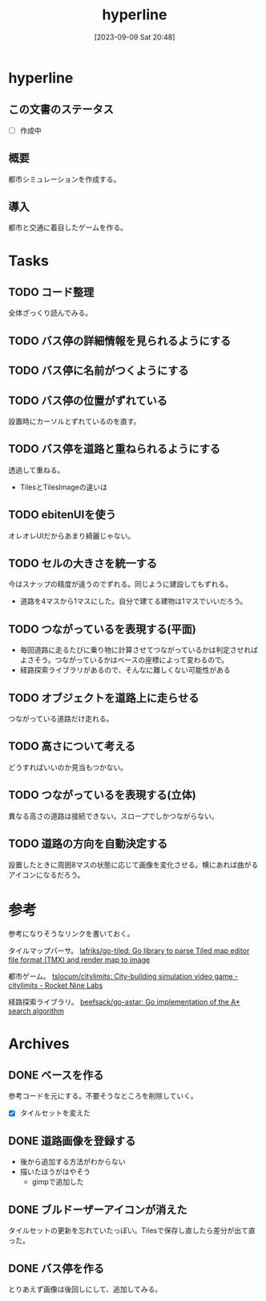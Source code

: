 #+title:      hyperline
#+date:       [2023-09-09 Sat 20:48]
#+filetags:   :hack:
#+identifier: 20230909T204817

* hyperline
** この文書のステータス
- [ ] 作成中
** 概要
都市シミュレーションを作成する。
** 導入
都市と交通に着目したゲームを作る。
* Tasks
** TODO コード整理
:LOGBOOK:
CLOCK: [2023-09-16 Sat 11:35]--[2023-09-16 Sat 12:00] =>  0:25
CLOCK: [2023-09-16 Sat 11:10]--[2023-09-16 Sat 11:35] =>  0:25
CLOCK: [2023-09-12 Tue 23:15]--[2023-09-12 Tue 23:41] =>  0:26
CLOCK: [2023-09-12 Tue 22:50]--[2023-09-12 Tue 23:15] =>  0:25
CLOCK: [2023-09-12 Tue 00:22]--[2023-09-12 Tue 00:47] =>  0:25
:END:
全体ざっくり読んでみる。
** TODO バス停の詳細情報を見られるようにする
** TODO バス停に名前がつくようにする
** TODO バス停の位置がずれている
:LOGBOOK:
CLOCK: [2023-09-11 Mon 23:45]--[2023-09-12 Tue 00:10] =>  0:25
CLOCK: [2023-09-11 Mon 22:01]--[2023-09-11 Mon 22:26] =>  0:25
:END:
設置時にカーソルとずれているのを直す。
** TODO バス停を道路と重ねられるようにする
透過して重ねる。

- TilesとTilesImageの違いは
** TODO ebitenUIを使う
オレオレUIだからあまり綺麗じゃない。
** TODO セルの大きさを統一する
:LOGBOOK:
CLOCK: [2023-09-10 Sun 19:29]--[2023-09-10 Sun 19:54] =>  0:25
:END:
今はスナップの精度が違うのでずれる。同じように建設してもずれる。

- 道路を4マスから1マスにした。自分で建てる建物は1マスでいいだろう。
** TODO つながっているを表現する(平面)
- 毎回道路に走るたびに乗り物に計算させてつながっているかは判定させればよさそう。つながっているかはベースの座標によって変わるので。
- 経路探索ライブラリがあるので、そんなに難しくない可能性がある
** TODO オブジェクトを道路上に走らせる

つながっている道路だけ走れる。
** TODO 高さについて考える
どうすればいいのか見当もつかない。
** TODO つながっているを表現する(立体)
異なる高さの道路は接続できない。スロープでしかつながらない。
** TODO 道路の方向を自動決定する
設置したときに周囲8マスの状態に応じて画像を変化させる。横にあれば曲がるアイコンになるだろう。
* 参考
参考になりそうなリンクを書いておく。

タイルマップパーサ。
[[https://github.com/lafriks/go-tiled][lafriks/go-tiled: Go library to parse Tiled map editor file format (TMX) and render map to image]]

都市ゲーム。
[[https://code.rocket9labs.com/tslocum/citylimits][tslocum/citylimits: City-building simulation video game - citylimits - Rocket Nine Labs]]

経路探索ライブラリ。
[[https://github.com/beefsack/go-astar][beefsack/go-astar: Go implementation of the A* search algorithm]]
* Archives
** DONE ベースを作る
CLOSED: [2023-09-10 Sun 17:58]
:LOGBOOK:
CLOCK: [2023-09-10 Sun 13:57]--[2023-09-10 Sun 14:22] =>  0:25
CLOCK: [2023-09-10 Sun 13:29]--[2023-09-10 Sun 13:54] =>  0:25
CLOCK: [2023-09-10 Sun 12:57]--[2023-09-10 Sun 13:22] =>  0:25
CLOCK: [2023-09-10 Sun 12:20]--[2023-09-10 Sun 12:45] =>  0:25
CLOCK: [2023-09-10 Sun 11:55]--[2023-09-10 Sun 12:20] =>  0:25
CLOCK: [2023-09-09 Sat 22:28]--[2023-09-09 Sat 22:53] =>  0:25
CLOCK: [2023-09-09 Sat 21:08]--[2023-09-09 Sat 21:33] =>  0:25
:END:
参考コードを元にする。不要そうなところを削除していく。

- [X] タイルセットを変えた
** DONE 道路画像を登録する
CLOSED: [2023-09-10 Sun 19:10]
:LOGBOOK:
CLOCK: [2023-09-10 Sun 18:29]--[2023-09-10 Sun 18:54] =>  0:25
:END:

- 後から追加する方法がわからない
- 描いたほうがはやそう
  - gimpで追加した
** DONE ブルドーザーアイコンが消えた
CLOSED: [2023-09-10 Sun 23:06]
:LOGBOOK:
CLOCK: [2023-09-10 Sun 20:11]--[2023-09-10 Sun 20:36] =>  0:25
:END:

タイルセットの更新を忘れていたっぽい。Tilesで保存し直したら差分が出て直った。
** DONE バス停を作る
CLOSED: [2023-09-11 Mon 21:59]
:LOGBOOK:
CLOCK: [2023-09-11 Mon 21:30]--[2023-09-11 Mon 21:55] =>  0:25
CLOCK: [2023-09-11 Mon 20:53]--[2023-09-11 Mon 21:18] =>  0:25
CLOCK: [2023-09-11 Mon 20:27]--[2023-09-11 Mon 20:52] =>  0:25
CLOCK: [2023-09-10 Sun 20:36]--[2023-09-10 Sun 21:01] =>  0:25
CLOCK: [2023-09-10 Sun 17:59]--[2023-09-10 Sun 18:24] =>  0:25
CLOCK: [2023-09-10 Sun 17:23]--[2023-09-10 Sun 17:48] =>  0:25
:END:

とりあえず画像は後回しにして、追加してみる。
